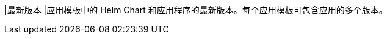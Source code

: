 // :ks_include_id: 3348c4c6bb6b473e887f8a6b5d1883c9
|最新版本
|应用模板中的 Helm Chart 和应用程序的最新版本。每个应用模板可包含应用的多个版本。
